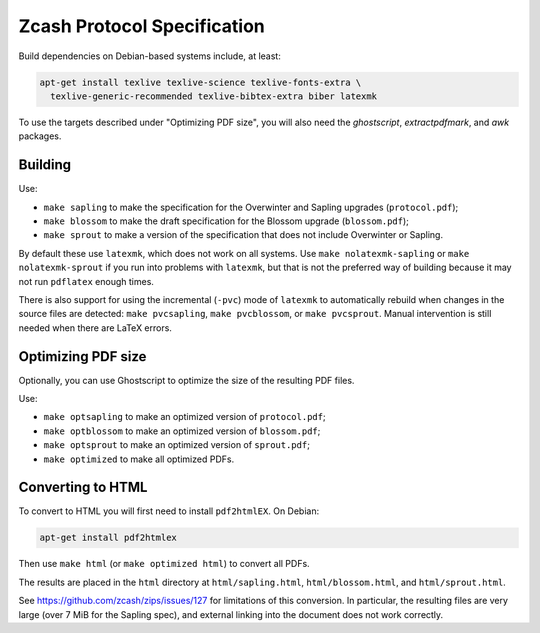 ==============================
 Zcash Protocol Specification
==============================

Build dependencies on Debian-based systems include, at least:

.. code::

   apt-get install texlive texlive-science texlive-fonts-extra \
     texlive-generic-recommended texlive-bibtex-extra biber latexmk

To use the targets described under "Optimizing PDF size", you will also
need the `ghostscript`, `extractpdfmark`, and `awk` packages.


Building
--------

Use:

* ``make sapling`` to make the specification for the Overwinter and
  Sapling upgrades (``protocol.pdf``);
* ``make blossom`` to make the draft specification for the Blossom upgrade
  (``blossom.pdf``);
* ``make sprout`` to make a version of the specification that does not
  include Overwinter or Sapling.

By default these use ``latexmk``, which does not work on all systems.
Use ``make nolatexmk-sapling`` or ``make nolatexmk-sprout`` if you run into
problems with ``latexmk``, but that is not the preferred way of building
because it may not run ``pdflatex`` enough times.

There is also support for using the incremental (``-pvc``) mode of
``latexmk`` to automatically rebuild when changes in the source files are
detected: ``make pvcsapling``, ``make pvcblossom``, or ``make pvcsprout``.
Manual intervention is still needed when there are LaTeX errors.


Optimizing PDF size
-------------------

Optionally, you can use Ghostscript to optimize the size of the resulting
PDF files.

Use:

* ``make optsapling`` to make an optimized version of ``protocol.pdf``;
* ``make optblossom`` to make an optimized version of ``blossom.pdf``;
* ``make optsprout`` to make an optimized version of ``sprout.pdf``;
* ``make optimized`` to make all optimized PDFs.


Converting to HTML
------------------

To convert to HTML you will first need to install ``pdf2htmlEX``. On Debian:

.. code::

   apt-get install pdf2htmlex

Then use ``make html`` (or ``make optimized html``) to convert all PDFs.

The results are placed in the ``html`` directory at ``html/sapling.html``,
``html/blossom.html``, and ``html/sprout.html``.

See `<https://github.com/zcash/zips/issues/127>`_ for limitations of
this conversion. In particular, the resulting files are very large (over
7 MiB for the Sapling spec), and external linking into the document does
not work correctly.
